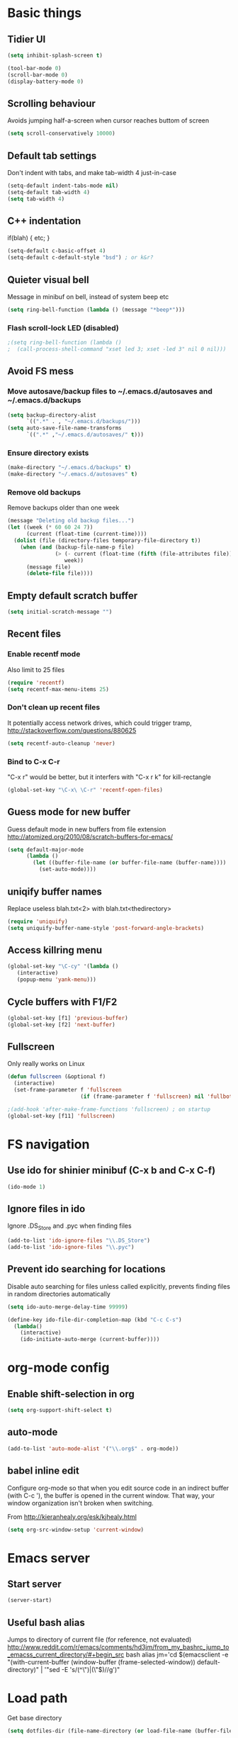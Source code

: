 * Basic things
** Tidier UI
#+begin_src emacs-lisp
(setq inhibit-splash-screen t)

(tool-bar-mode 0)
(scroll-bar-mode 0)
(display-battery-mode 0)
#+end_src

** Scrolling behaviour
Avoids jumping half-a-screen when cursor reaches buttom of screen

#+begin_src emacs-lisp
(setq scroll-conservatively 10000)
#+end_src
** Default tab settings
Don't indent with tabs, and make tab-width 4 just-in-case

#+begin_src emacs-lisp
(setq-default indent-tabs-mode nil)
(setq-default tab-width 4)
(setq tab-width 4)
#+end_src
** C++ indentation
if(blah)
{
    etc;
}
#+begin_src emacs-lisp
(setq-default c-basic-offset 4)
(setq-default c-default-style "bsd") ; or k&r?
#+end_src
** Quieter visual bell
Message in minibuf on bell, instead of system beep etc
#+begin_src emacs-lisp
(setq ring-bell-function (lambda () (message "*beep*")))
#+end_src
*** Flash scroll-lock LED (disabled)
#+begin_src emacs-lisp
;(setq ring-bell-function (lambda ()
;  (call-process-shell-command "xset led 3; xset -led 3" nil 0 nil)))
#+end_src
** Avoid FS mess
*** Move autosave/backup files to ~/.emacs.d/autosaves and ~/.emacs.d/backups

#+begin_src emacs-lisp
(setq backup-directory-alist
      `((".*" . , "~/.emacs.d/backups/")))
(setq auto-save-file-name-transforms
      `((".*" ,"~/.emacs.d/autosaves/" t)))
#+end_src

*** Ensure directory exists
#+begin_src emacs-lisp
(make-directory "~/.emacs.d/backups" t)
(make-directory "~/.emacs.d/autosaves" t)
#+end_src
*** Remove old backups
Remove backups older than one week

#+begin_src emacs-lisp
(message "Deleting old backup files...")
(let ((week (* 60 60 24 7))
      (current (float-time (current-time))))
  (dolist (file (directory-files temporary-file-directory t))
    (when (and (backup-file-name-p file)
               (> (- current (float-time (fifth (file-attributes file))))
                  week))
      (message file)
      (delete-file file))))
#+end_src

** Empty default scratch buffer
#+begin_src emacs-lisp
(setq initial-scratch-message "")
#+end_src

** Recent files
*** Enable recentf mode
Also limit to 25 files
#+begin_src emacs-lisp
(require 'recentf)
(setq recentf-max-menu-items 25)
#+end_src

*** Don't clean up recent files
It potentially access network drives, which could trigger tramp,
http://stackoverflow.com/questions/880625

#+begin_src emacs-lisp
(setq recentf-auto-cleanup 'never)
#+end_src

*** Bind to C-x C-r
"C-x r" would be better, but it interfers with "C-x r k" for kill-rectangle
#+begin_src emacs-lisp
(global-set-key "\C-x\ \C-r" 'recentf-open-files)
#+end_src
** Guess mode for new buffer
Guess default mode in new buffers from file extension
http://atomized.org/2010/08/scratch-buffers-for-emacs/

#+begin_src emacs-lisp
(setq default-major-mode
      (lambda ()
        (let ((buffer-file-name (or buffer-file-name (buffer-name))))
          (set-auto-mode))))
#+end_src
** uniqify buffer names
Replace useless blah.txt<2> with blah.txt<thedirectory>
#+begin_src emacs-lisp
(require 'uniquify)
(setq uniquify-buffer-name-style 'post-forward-angle-brackets)
#+end_src
** Access killring menu
#+begin_src emacs-lisp
(global-set-key "\C-cy" '(lambda ()
   (interactive)
   (popup-menu 'yank-menu)))
#+end_src
** Cycle buffers with F1/F2
#+begin_src emacs-lisp
(global-set-key [f1] 'previous-buffer)
(global-set-key [f2] 'next-buffer)
#+end_src
** Fullscreen
Only really works on Linux
#+begin_src emacs-lisp
(defun fullscreen (&optional f)
  (interactive)
  (set-frame-parameter f 'fullscreen
                       (if (frame-parameter f 'fullscreen) nil 'fullboth)))

;(add-hook 'after-make-frame-functions 'fullscreen) ; on startup
(global-set-key [f11] 'fullscreen)
#+end_src
* FS navigation
** Use ido for shinier minibuf (C-x b and C-x C-f)
#+begin_src emacs-lisp
(ido-mode 1)
#+end_src

** Ignore files in ido
Ignore .DS_Store and .pyc when finding files

#+begin_src emacs-lisp
(add-to-list 'ido-ignore-files "\\.DS_Store")
(add-to-list 'ido-ignore-files "\\.pyc")
#+end_src
** Prevent ido searching for locations
Disable auto searching for files unless called explicitly, prevents
finding files in random directories automatically

#+begin_src emacs-lisp
(setq ido-auto-merge-delay-time 99999)

(define-key ido-file-dir-completion-map (kbd "C-c C-s")
  (lambda()
    (interactive)
    (ido-initiate-auto-merge (current-buffer))))
#+end_src
* org-mode config
** Enable shift-selection in org
#+begin_src emacs-lisp
(setq org-support-shift-select t)
#+end_src
** auto-mode
#+begin_src emacs-lisp
(add-to-list 'auto-mode-alist '("\\.org$" . org-mode))
#+end_src
** babel inline edit
Configure org-mode so that when you edit source code in an indirect
buffer (with C-c '), the buffer is opened in the current window. That
way, your window organization isn't broken when switching.

From http://kieranhealy.org/esk/kjhealy.html

#+begin_src emacs-lisp
(setq org-src-window-setup 'current-window)
#+end_src

* Emacs server
** Start server
#+begin_src emacs-lisp
(server-start)
#+end_src
** Useful bash alias
Jumps to directory of current file (for reference, not evaluated)
http://www.reddit.com/r/emacs/comments/hd3jm/from_my_bashrc_jump_to_emacss_current_directory/#+begin_src bash
alias jm='cd $(emacsclient -e "(with-current-buffer (window-buffer (frame-selected-window)) default-directory)" | '"sed -E 's/(^\")|(\"$)//g')"
#+end_src
* Load path
Get base directory
#+begin_src emacs-lisp
(setq dotfiles-dir (file-name-directory (or load-file-name (buffer-file-name))))
#+end_src

Load base ext/ directories for loose .el files
#+begin_src emacs-lisp
(add-to-list 'load-path (expand-file-name "ext" dotfiles-dir))
#+end_src

Load various directories
#+begin_src emacs-lisp
(dolist (d '("rainbow" "google-maps" "yasnippet-0.6.1c" "smex" "yaml-mode" "multi-term"))
  (add-to-list 'load-path (expand-file-name d (expand-file-name "ext" dotfiles-dir))))
#+end_src
*** TODO func to add to loadpath?
*** TODO Auto-load all directories in ext/?
* Misc modules
** Theme
*** Gunmetal
Heavily tweaked gunmetal theme

#+begin_src emacs-lisp
(require 'color-theme)
(require 'gunmetal)
(color-theme-gunmetal)
#+end_src
*** Naquadah
http://julien.danjou.info/blog/2011.html#Naquadah_theme_for_Emacs
#+begin_src emacs-lisp
;(require 'naquadah-theme)
#+end_src
** Undo window changes
Undo changes to layout with C-left C-right
#+begin_src emacs-lisp
(winner-mode 1)
#+end_src
** highlight-parentheses
Require module and set nicer colours

http://www.emacswiki.org/emacs/HighlightParentheses

#+begin_src emacs-lisp
(require 'highlight-parentheses)
(setq hl-paren-colors (quote ("firebrick" "lightgreen" "orange" "cyan")))
#+end_src
** cmake-mode
#+begin_src emacs-lisp
(require 'cmake-mode)
(setq auto-mode-alist
      (append '(("CMakeLists\\.txt\\'" . cmake-mode)
                ("\\.cmake\\'" . cmake-mode))
              auto-mode-alist))
#+end_src
** textmate-mode
Require and auto load for .py files

#+begin_src emacs-lisp
(require 'textmate)
(add-hook 'python-mode-hook
'(lambda ()
	(interactive)
	(textmate-mode)))
#+end_src
** Window resizing shortcuts
Super+ctrl+arrows

#+begin_src emacs-lisp
(global-set-key [(super control right)] 'shrink-window-horizontally)
(global-set-key [(super control left)] 'enlarge-window-horizontally)
(global-set-key [(super control up)] 'shrink-window)
(global-set-key [(super control down)] 'enlarge-window)
#+end_src

** Window-jumping shortcuts
#+begin_src emacs-lisp
(require 'windmove)
(windmove-default-keybindings 'super)
#+end_src
** Super+return makes new line after current
#+begin_src emacs-lisp
(defun make-newline-after-current()
  (interactive)
  (end-of-line)
  (newline-and-indent))

(global-set-key [(super return)] 'make-newline-after-current)
#+end_src
** Undo-tree
#+begin_src emacs-lisp
(require 'undo-tree)
#+end_src
** Google maps
Erm.
http://julien.danjou.info/google-maps-el.html
#+begin_src emacs-lisp
(require 'google-maps)
#+end_src

** Rainbow
Useful for editing themes and CSS
http://julien.danjou.info/rainbow-mode.html
#+begin_src emacs-lisp
(require 'rainbow-mode)
#+end_src
** yasnippet
*** Load code
#+begin_src emacs-lisp
(require 'yasnippet)
(yas/initialize)
(yas/load-directory (expand-file-name "snippets" (expand-file-name "yasnippet-0.6.1c" (expand-file-name "ext" dotfiles-dir))))
#+end_src
*** Custom snippet dir
#+begin_src emacs-lisp
(yas/load-directory (expand-file-name "snippets" dotfiles-dir))
#+end_src
*** Make it work in org-mode
org-mode's tab overriding prevents yasnippet from working

http://orgmode.org/worg/org-faq.html#YASnippet
#+begin_src emacs-lisp
(defun yas/org-very-safe-expand ()
  (let ((yas/fallback-behavior 'return-nil)) (yas/expand)))

(add-hook 'org-mode-hook
          (lambda ()
            ;; yasnippet (using the new org-cycle hooks)
            (make-variable-buffer-local 'yas/trigger-key)
            (setq yas/trigger-key [tab])
            (add-to-list 'org-tab-first-hook 'yas/org-very-safe-expand)
            (define-key yas/keymap [tab] 'yas/next-field)))
#+end_src
** Flymake
*** For python
#+begin_src emacs-lisp
(defun flymake-create-temp-in-system-tempdir (filename prefix)
  (make-temp-file (or prefix "flymake")))

(when (load "flymake" t)
  (defun flymake-pyflakes-init ()
    (let* ((temp-file (flymake-init-create-temp-buffer-copy
		       'flymake-create-temp-in-system-tempdir))
	   (local-file (file-relative-name
			temp-file
			(file-name-directory buffer-file-name))))
      (list "pyflakes" (list local-file))))

  (add-to-list 'flymake-allowed-file-name-masks
	       '("\\.py\\'" flymake-pyflakes-init)))

(add-hook 'find-file-hook 'flymake-find-file-hook)
#+end_src
*** Show error under cursor
If the cursor is sitting on a flymake error, display the message in
the minibuf. Also bind C-c v to jump to next error

Originally found on http://paste.lisp.org/display/60617

#+begin_src emacs-lisp
  (defun show-fly-err-at-point ()
    "If the cursor is sitting on a flymake error, display the
  message in the minibuffer"
    (interactive)
    (let ((line-no (line-number-at-pos)))
      (dolist (elem flymake-err-info)
        (if (eq (car elem) line-no)
        (let ((err (car (second elem))))
          (message "%s" (fly-pyflake-determine-message err)))))))

  (defun fly-pyflake-determine-message (err)
    "pyflake is flakey if it has compile problems, this adjusts the
  message to display, so there is one ;)"
    (cond ((not (or (eq major-mode 'Python) (eq major-mode 'python-mode) t)))
      ((null (flymake-ler-file err))
       ;; normal message do your thing
       (flymake-ler-text err))
      (t ;; could not compile err
       (format "compile error, problem on line %s" (flymake-ler-line err)))))

  (defadvice flymake-goto-next-error (after display-message activate compile)
    "Display the error in the mini-buffer rather than having to mouse over it"
    (show-fly-err-at-point))

  (defadvice flymake-goto-prev-error (after display-message activate compile)
    "Display the error in the mini-buffer rather than having to mouse over it"
    (show-fly-err-at-point))

  (defadvice flymake-mode (before post-command-stuff activate compile)
    "Add functionality to the post command hook so that if the
  cursor is sitting on a flymake error the error information is
  displayed in the minibuffer (rather than having to mouse over
  it)"
    (set (make-local-variable 'post-command-hook)
         (cons 'show-fly-err-at-point post-command-hook)))

  (defun my-flymake-show-next-error()
    (interactive)
    (flymake-goto-next-error)
  ;;  (flymake-display-err-menu-for-current-line))
    )

  (global-set-key (kbd "C-c v") 'my-flymake-show-next-error)
#+end_src

** IBuffer
http://martinowen.net/blog/2010/02/tips-for-emacs-ibuffer.html
*** Bind to C-x C-b
#+begin_src emacs-lisp
(global-set-key (kbd "C-x C-b") 'ibuffer)
#+end_src
*** Misc config
Avoid prompts when killing buffers
#+begin_src emacs-lisp
(setq ibuffer-expert t)
#+end_src

Hide empty groups
#+begin_src emacs-lisp
(setq ibuffer-show-empty-filter-groups nil)
#+end_src
*** Configure groups
#+begin_src emacs-lisp
(setq ibuffer-saved-filter-groups
      '(("emacs-config" (or (filename . ".emacs.d")
                            (filename . "emacs-config")))
        ("Org" (mode . org-mode))
        ("Python" (mode . python-mode))
        ("Jabber" (name . "jabber\*"))
        ("Help" (or (name . "\*Help\*")
                    (name . "\*Apropos\*")
                    (name . "\*info\*")))))
#+end_src
*** Fix find-file key override
ido'ify the overridden find-file shortcut, which starts ifo-find-file
in the same directory as the file under the cursor

From http://www.emacswiki.org/emacs/InteractivelyDoThings

#+begin_src emacs-lisp
(require 'ibuffer)
(defun ibuffer-ido-find-file ()
  "Like 'ido-find-file', but default to the directory of the buffer at point."
  (interactive
   (let ((default-directory (let ((buf (ibuffer-current-buffer)))
			      (if (buffer-live-p buf)
				  (with-current-buffer buf
				    default-directory)
				default-directory))))
     (ido-find-file-in-dir default-directory))))

(define-key ibuffer-mode-map "\C-x\C-f" 'ibuffer-ido-find-file)
#+end_src

** smex
Weighted ido'ish M-x enhancement
https://github.com/nonsequitur/smex

Setup:
#+begin_src emacs-lisp
(require 'smex)
(smex-initialize)
#+end_src

Key bindings:
#+begin_src emacs-lisp
(global-set-key (kbd "M-x") 'smex)
(global-set-key (kbd "M-X") 'smex-major-mode-commands)
#+end_src

Original M-x bound to C-c C-c M-x:
#+begin_src emacs-lisp
(global-set-key (kbd "C-c C-c M-x") 'execute-extended-command)
#+end_src

** rib-mode
For editing renderman'ish RIB files
#+begin_src emacs-lisp
(require 'rib-mode)
(add-to-list 'auto-mode-alist '("\\.rib$" . rib-mode))
#+end_src
** escreen
http://blog.nguyenvq.com/2011/03/07/escreen-instead-of-elscreen-for-screen-like-features-in-emacs/
*** Load
#+begin_src emacs-lisp
(load "escreen")
(escreen-install)
#+end_src
*** Bind prefix to C-z
#+begin_src emacs-lisp
(setq escreen-prefix-char "\C-z")
(global-set-key escreen-prefix-char 'escreen-prefix)
#+end_src
** uniqify buffer names
http://tsengf.blogspot.com/2011/06/distinguish-buffers-of-same-filename-in.html
#+begin_src emacs-lisp
(require 'uniquify)
(setq uniquify-buffer-name-style 'post-forward-angle-brackets)
#+end_src
** Scroll view by lines
#+begin_src emacs-lisp
(global-set-key (kbd "<M-up>") (lambda () (interactive) (scroll-down 1)))
(global-set-key (kbd "<M-down>") (lambda () (interactive) (scroll-up 1)))
#+end_src
** rope (disabled)
#+begin_src emacs-lisp
; Append ~/.emacs/python or similar to PYTHONPATH
(setenv "PYTHONPATH" (concat (expand-file-name "python" (file-name-directory (or load-file-name (buffer-file-name))))
                             ":"
                             (getenv "PYTHONPATH")))

;(require 'pymacs)
;(pymacs-load "ropemacs" "rope-")
#+end_src
** tempbuf
Automatic removal of unused buffers
http://www.emacswiki.org/emacs/TempbufMode

#+begin_src emacs-lisp
(require 'tempbuf)
(add-hook 'buffer-list 'turn-on-tempbuf-mode)
#+end_src
** yaml-mode
https://github.com/yoshiki/yaml-mode
#+begin_src emacs-lisp
(require 'yaml-mode)
(add-to-list 'auto-mode-alist '("\\.yaml$" . yaml-mode))
(add-to-list 'auto-mode-alist '("\\.yml$" . yaml-mode))
#+end_src
** clear shell
Clear inferior-python shell etc
#+begin_src emacs-lisp
(defun clear-shell ()
  (interactive)
  (let ((comint-buffer-maximum-size 0))
    (comint-truncate-buffer)))
#+end_src
** Mark word under cursor
M-@ to highlight word under cusror

#+begin_src emacs-lisp
(defun mark-word-under-cursor ()
  (interactive)
  (backward-word)
  (mark-word))

(global-set-key [(meta @)] 'mark-word-under-cursor)
#+end_src
** Search word under cusror
M-# for vim-ish search word under cursor
#+begin_src emacs-lisp
(defvar isearch-initial-string nil)

(defun isearch-set-initial-string ()
  (remove-hook 'isearch-mode-hook 'isearch-set-initial-string)
  (setq isearch-string isearch-initial-string)
  (isearch-search-and-update))

(defun isearch-forward-at-point (&optional regexp-p no-recursive-edit)
  "Interactive search forward for the symbol at point."
  (interactive "P\np")
  (if regexp-p (isearch-forward regexp-p no-recursive-edit)
    (let* ((end (progn (skip-syntax-forward "w_") (point)))
           (begin (progn (skip-syntax-backward "w_") (point))))
      (if (eq begin end)
          (isearch-forward regexp-p no-recursive-edit)
        (setq isearch-initial-string (buffer-substring begin end))
        (add-hook 'isearch-mode-hook 'isearch-set-initial-string)
        (isearch-forward regexp-p no-recursive-edit)))))

(global-set-key (kbd "M-#") 'isearch-forward-at-point)
#+end_src
** Home between beginning of line or indentation
#+begin_src emacs-lisp
(defun beginning-of-line-or-indentation ()
  "move to beginning of line, or indentation"
  (interactive)
  (if (bolp)
      (back-to-indentation)
    (beginning-of-line)))

(global-set-key [home] 'beginning-of-line-or-indentation)
#+end_src
** Move lines (disabled)
#+begin_src emacs-lisp
(defun move-text-internal (arg)
  (cond
   ((and mark-active transient-mark-mode)
    (if (> (point) (mark))
        (exchange-point-and-mark))
    (let ((column (current-column))
          (text (delete-and-extract-region (point) (mark))))
      (forward-line arg)
      (move-to-column column t)
      (set-mark (point))
      (insert text)
      (exchange-point-and-mark)
      (setq deactivate-mark nil)))
   (t
    (let ((column (current-column)))
      (beginning-of-line)
      (when (or (> arg 0) (not (bobp)))
        (forward-line)
        (when (or (< arg 0) (not (eobp)))
          (transpose-lines arg))
        (forward-line -1))
      (move-to-column column t)))))

(defun move-text-down (arg)
  "Move region (transient-mark-mode active) or current line
  arg lines down."
  (interactive "*p")
  (move-text-internal arg))

(defun move-text-up (arg)
  "Move region (transient-mark-mode active) or current line
  arg lines up."
  (interactive "*p")
  (move-text-internal (- arg)))

; (global-set-key [M-up] 'move-text-up)
; (global-set-key [M-down] 'move-text-down)
#+end_src
** multi-term
#+begin_src emacs-lisp
(autoload 'multi-term "multi-term" nil t)
(autoload 'multi-term-next "multi-term" nil t)

(setq multi-term-program "/bin/bash")

(global-set-key (kbd "C-c t") 'multi-term-next)
(global-set-key (kbd "C-c T") 'multi-term) ;; create a new one
#+end_src
** fastnav
http://www.emacswiki.org/emacs/FastNav

#+begin_src emacs-lisp
(require 'fastnav)
(global-set-key "\M-z" 'zap-up-to-char-forward)
(global-set-key "\M-Z" 'zap-up-to-char-backward)
(global-set-key "\M-s" 'jump-to-char-forward)
(global-set-key "\M-S" 'jump-to-char-backward)
(global-set-key "\M-r" 'replace-char-forward)
(global-set-key "\M-R" 'replace-char-backward)
(global-set-key "\M-i" 'insert-at-char-forward)
(global-set-key "\M-I" 'insert-at-char-backward)
(global-set-key "\M-k" 'delete-char-forward)
(global-set-key "\M-K" 'delete-char-backward)
(global-set-key "\M-m" 'mark-to-char-forward)
(global-set-key "\M-M" 'mark-to-char-backward)
(global-set-key "\M-p" 'sprint-forward)
(global-set-key "\M-P" 'sprint-backward)
#+end_src
** git-blame
#+begin_src emacs-lisp
(require 'git-blame)
#+end_src
* Laptop keyboard specific stuff

